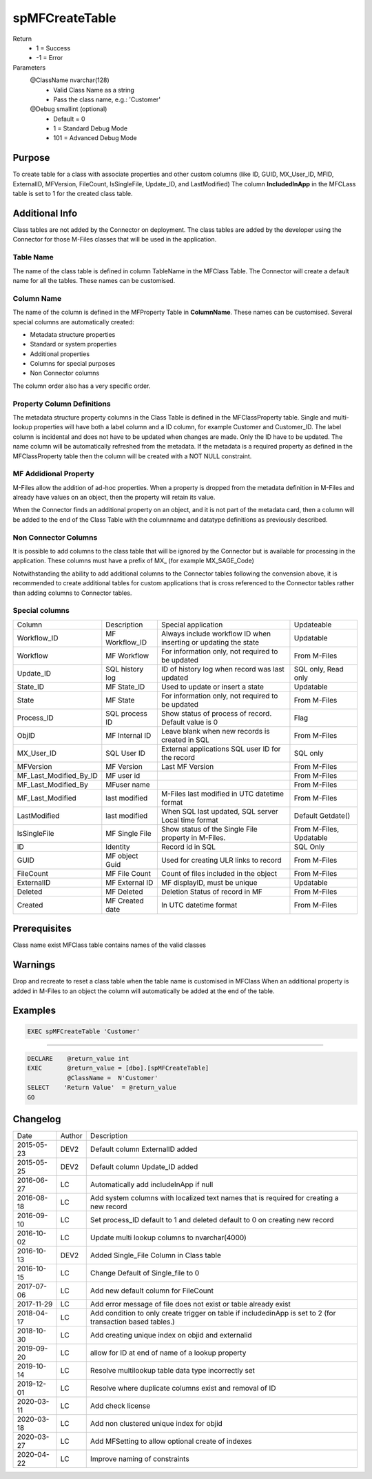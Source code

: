 
===============
spMFCreateTable
===============

Return
  - 1 = Success
  - -1 = Error
Parameters
  @ClassName nvarchar(128)
    - Valid Class Name as a string
    - Pass the class name, e.g.: 'Customer'
  @Debug smallint (optional)
    - Default = 0
    - 1 = Standard Debug Mode
    - 101 = Advanced Debug Mode

Purpose
=======

To create table for a class with associate properties and other custom columns (like ID, GUID, MX\_User\_ID, MFID, ExternalID, MFVersion, FileCount, IsSingleFile, Update\_ID, and LastModified)
The column **IncludedInApp** in the MFCLass table is set to 1 for the created class table.

Additional Info
===============

Class tables are not added by the Connector on deployment. The class tables are added by the developer using the Connector for those M-Files classes that will be used in the application.

Table Name
----------

The name of the class table is defined in column TableName in the MFClass Table. The Connector will create a default name for all the tables. These names can be customised.

Column Name
-----------

The name of the column is defined in the MFProperty Table in **ColumnName**. These names can be customised.
Several special columns are automatically created:

- Metadata structure properties
- Standard or system properties
- Additional properties
- Columns for special purposes
- Non Connector columns

The column order also has a very specific order.

Property Column Definitions
---------------------------

The metadata structure property columns in the Class Table is defined in the MFClassProperty table.
Single and multi-lookup properties will have both a label column and a ID column, for example Customer and Customer_ID. The label column is incidental and does not have to be updated when changes are made. Only the ID have to be updated. The name column will be automatically refreshed from the metadata.
If the metadata is a required property as defined in the MFClassProperty table then the column will be created with a NOT NULL constraint.

MF Addidional Property
----------------------

M-Files allow the addition of ad-hoc properties. When a property is dropped from the metadata definition in M-Files and already have values on an object, then the property will retain its value.

When the Connector finds an additional property on an object, and it is not part of the metadata card, then a column will be added to the end of the Class Table with the columnname and datatype definitions as previously described.

Non Connector Columns
---------------------

It is possible to add columns to the class table that will be ignored by the Connector but is available for processing in the application. These columns must have a prefix of MX\_ (for example MX_SAGE_Code)

Notwithstanding the ability to add additional columns to the Connector tables following the convension above, it is recommended to create additional tables for custom applications that is cross referenced to the Connector tables rather than adding columns to Connector tables.

Special columns
---------------

=======================  ===============  ================================================================  ================
Column                   Description      Special application                                               Updateable
-----------------------  ---------------  ----------------------------------------------------------------  ----------------
Workflow_ID              MF Workflow_ID   Always include workflow ID when inserting or updating the state   Updatable
Workflow                 MF Workflow      For information only, not required to be updated                  From M-Files
Update_ID                SQL history log  ID of history log when record was last updated                    SQL only, Read only
State_ID                 MF State_ID      Used to update or insert a state                                  Updatable
State                    MF State         For information only, not required to be updated                  From M-Files
Process_ID               SQL process ID   Show status of process of record. Default value is 0              Flag
ObjID                    MF Internal ID   Leave blank when new records is created in SQL                    From M-Files
MX_User_ID               SQL User ID      External applications SQL user ID for the record                  SQL only
MFVersion                MF Version       Last MF Version                                                   From M-Files
MF_Last_Modified_By_ID   MF user id                                                                         From M-Files
MF_Last_Modified_By      MFuser name                                                                        From M-Files
MF_Last_Modified         last modified    M-Files last modified in UTC datetime format                      From M-Files
LastModified             last modified    When SQL last updated, SQL server Local time format               Default Getdate()
IsSingleFile             MF Single File   Show status of the Single File property in M-Files.               From M-Files, Updatable
ID                       Identity         Record id in SQL                                                  SQL Only
GUID                     MF object Guid   Used for creating ULR links to record                             From M-Files
FileCount                MF File Count    Count of files included in the object                             From M-Files
ExternalID               MF External ID   MF displayID, must be unique                                      Updatable
Deleted                  MF Deleted       Deletion Status of record in MF                                   From M-Files
Created                  MF Created date  In UTC datetime format                                            From M-Files
=======================  ===============  ================================================================  ================

Prerequisites
=============

Class name exist
MFClass table contains names of the valid classes

Warnings
========

Drop and recreate to reset a class table when the table name is customised in MFClass
When an additional property is added in M-Files to an object the column will automatically be added at the end of the table.

Examples
========

.. code:: sql

   EXEC spMFCreateTable 'Customer'

----

.. code:: sql

   DECLARE    @return_value int
   EXEC       @return_value = [dbo].[spMFCreateTable]
              @ClassName =  N'Customer'
   SELECT    'Return Value'  = @return_value
   GO


Changelog
=========

==========  =========  ========================================================
Date        Author     Description
----------  ---------  --------------------------------------------------------
2015-05-23  DEV2       Default column ExternalID added
2015-05-25  DEV2       Default column Update_ID added
2016-06-27  LC         Automatically add includeInApp if null
2016-08-18  LC         Add system columns with localized text names that is required for creating a new record
2016-09-10  LC         Set process_ID default to 1 and deleted default to 0 on creating new record
2016-10-02  LC         Update multi lookup columns to nvarchar(4000)
2016-10-13  DEV2       Added Single_File Column in Class table
2016-10-15  LC         Change Default of Single_file to 0
2017-07-06  LC         Add new default column for FileCount
2017-11-29  LC         Add error message of file does not exist or table already exist
2018-04-17  LC         Add condition to only create trigger on table if includedinApp is set to 2 (for transaction based tables.)
2018-10-30  LC         Add creating unique index on objid and externalid
2019-09-20  LC         allow for ID at end of name of a lookup property
2019-10-14  LC         Resolve multilookup table data type incorrectly set
2019-12-01  LC         Resolve where duplicate columns exist and removal of ID
2020-03-11  LC         Add check license
2020-03-18  LC         Add non clustered unique index for objid
2020-03-27  LC         Add MFSetting to allow optional create of indexes
2020-04-22  LC         Improve naming of constraints
==========  =========  ========================================================

